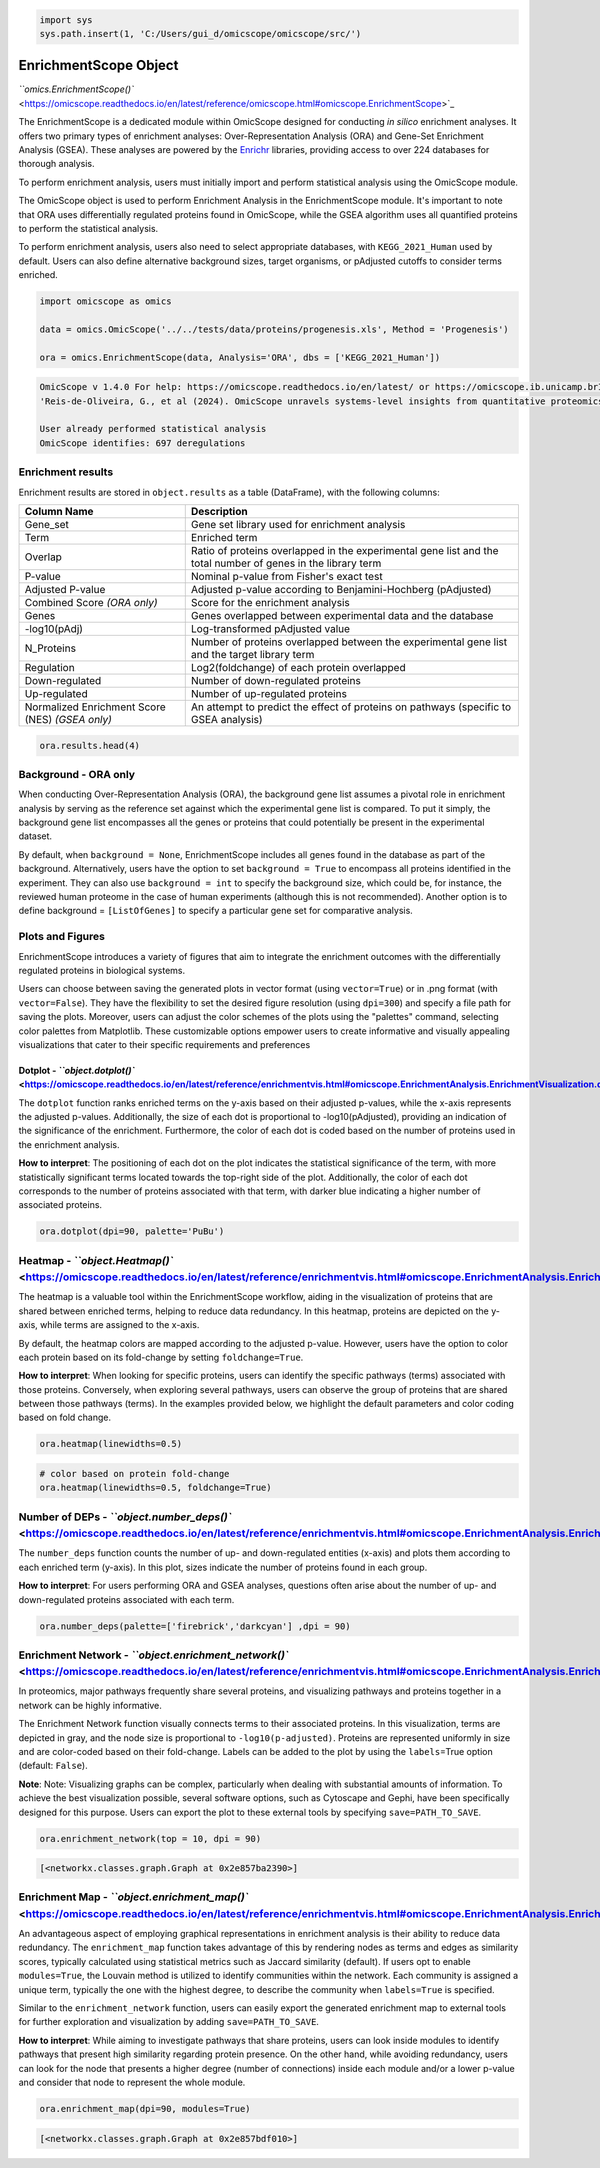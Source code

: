 
.. code-block:: python

   import sys
   sys.path.insert(1, 'C:/Users/gui_d/omicscope/omicscope/src/')

EnrichmentScope Object
======================

`\ ``omics.EnrichmentScope()`` <https://omicscope.readthedocs.io/en/latest/reference/omicscope.html#omicscope.EnrichmentScope>`_

The EnrichmentScope is a dedicated module within OmicScope designed for conducting *in silico* enrichment analyses. It offers two primary types of enrichment analyses: Over-Representation Analysis (ORA) and Gene-Set Enrichment Analysis (GSEA). These analyses are powered by the `Enrichr <https://maayanlab.cloud/Enrichr/>`_ libraries, providing access to over 224 databases for thorough analysis.

To perform enrichment analysis, users must initially import and perform statistical analysis using the OmicScope module.

The OmicScope object is used to perform Enrichment Analysis in the EnrichmentScope module. It's important to note that ORA uses differentially regulated proteins found in OmicScope, while the GSEA algorithm uses all quantified proteins to perform the statistical analysis.

To perform enrichment analysis, users also need to select appropriate databases, with ``KEGG_2021_Human`` used by default. Users can also define alternative background sizes, target organisms, or pAdjusted cutoffs to consider terms enriched.

.. code-block:: python

   import omicscope as omics

   data = omics.OmicScope('../../tests/data/proteins/progenesis.xls', Method = 'Progenesis')

   ora = omics.EnrichmentScope(data, Analysis='ORA', dbs = ['KEGG_2021_Human'])

.. code-block::

   OmicScope v 1.4.0 For help: https://omicscope.readthedocs.io/en/latest/ or https://omicscope.ib.unicamp.brIf you use  in published research, please cite:
   'Reis-de-Oliveira, G., et al (2024). OmicScope unravels systems-level insights from quantitative proteomics data 

   User already performed statistical analysis
   OmicScope identifies: 697 deregulations



Enrichment results
------------------

Enrichment results are stored in ``object.results`` as a table (DataFrame), with the following columns:

.. list-table::
   :header-rows: 1

   * - Column Name
     - Description
   * - Gene_set
     - Gene set library used for enrichment analysis
   * - Term
     - Enriched term
   * - Overlap
     - Ratio of proteins overlapped in the experimental gene list and the total number of genes in the library term
   * - P-value
     - Nominal p-value from Fisher's exact test
   * - Adjusted P-value
     - Adjusted p-value according to Benjamini-Hochberg (pAdjusted)
   * - Combined Score *(ORA only)*
     - Score for the enrichment analysis
   * - Genes
     - Genes overlapped between experimental data and the database
   * - -log10(pAdj)
     - Log-transformed pAdjusted value
   * - N_Proteins
     - Number of proteins overlapped between the experimental gene list and the target library term
   * - Regulation
     - Log2(foldchange) of each protein overlapped
   * - Down-regulated
     - Number of down-regulated proteins
   * - Up-regulated
     - Number of up-regulated proteins
   * - Normalized Enrichment Score (NES) *(GSEA only)*
     - An attempt to predict the effect of proteins on pathways (specific to GSEA analysis)


.. code-block:: python

   ora.results.head(4)


.. raw:: html

   <div>
   <style scoped>
       .dataframe tbody tr th:only-of-type {
           vertical-align: middle;
       }

       .dataframe tbody tr th {
           vertical-align: top;
       }

       .dataframe thead th {
           text-align: right;
       }
   </style>
   <table border="1" class="dataframe">
     <thead>
       <tr style="text-align: right;">
         <th></th>
         <th>index</th>
         <th>Gene_set</th>
         <th>Term</th>
         <th>Overlap</th>
         <th>P-value</th>
         <th>Adjusted P-value</th>
         <th>Old P-value</th>
         <th>Old Adjusted P-value</th>
         <th>Odds Ratio</th>
         <th>Combined Score</th>
         <th>Genes</th>
         <th>-log10(pAdj)</th>
         <th>N_Proteins</th>
         <th>regulation</th>
         <th>down-regulated</th>
         <th>up-regulated</th>
       </tr>
     </thead>
     <tbody>
       <tr>
         <th>0</th>
         <td>0</td>
         <td>KEGG_2021_Human</td>
         <td>Parkinson disease</td>
         <td>58/249</td>
         <td>1.704579e-31</td>
         <td>4.789868e-29</td>
         <td>0</td>
         <td>0</td>
         <td>9.082385</td>
         <td>643.458087</td>
         <td>[NDUFA11, CALML3, COX6A1, UBE2L3, TUBB8, UCHL1...</td>
         <td>28.319676</td>
         <td>58</td>
         <td>[0.2670808325175823, -0.10715415448907055, 0.7...</td>
         <td>33</td>
         <td>25</td>
       </tr>
       <tr>
         <th>1</th>
         <td>1</td>
         <td>KEGG_2021_Human</td>
         <td>Pathways of neurodegeneration</td>
         <td>78/475</td>
         <td>6.471702e-31</td>
         <td>9.092742e-29</td>
         <td>0</td>
         <td>0</td>
         <td>6.000855</td>
         <td>417.135594</td>
         <td>[NDUFA11, CALML3, ATP2A1, COX6A1, UBE2L3, TUBB...</td>
         <td>28.041305</td>
         <td>78</td>
         <td>[0.2670808325175823, -0.10715415448907055, -0....</td>
         <td>51</td>
         <td>27</td>
       </tr>
       <tr>
         <th>2</th>
         <td>2</td>
         <td>KEGG_2021_Human</td>
         <td>Prion disease</td>
         <td>54/273</td>
         <td>1.174929e-25</td>
         <td>1.100517e-23</td>
         <td>0</td>
         <td>0</td>
         <td>7.318264</td>
         <td>420.093386</td>
         <td>[NDUFA11, COX6A1, TUBB8, PPP3CB, TUBB6, PPP3CC...</td>
         <td>22.958403</td>
         <td>54</td>
         <td>[0.2670808325175823, 0.7932637717587971, -0.33...</td>
         <td>29</td>
         <td>25</td>
       </tr>
       <tr>
         <th>3</th>
         <td>3</td>
         <td>KEGG_2021_Human</td>
         <td>Amyotrophic lateral sclerosis</td>
         <td>61/364</td>
         <td>8.377698e-25</td>
         <td>5.885333e-23</td>
         <td>0</td>
         <td>0</td>
         <td>6.014281</td>
         <td>333.426032</td>
         <td>[NDUFA11, COX6A1, ACTG1, TUBB8, ACTR1A, PPP3CB...</td>
         <td>22.230229</td>
         <td>61</td>
         <td>[0.2670808325175823, 0.7932637717587971, -0.22...</td>
         <td>38</td>
         <td>23</td>
       </tr>
     </tbody>
   </table>
   </div>


Background - ORA only
---------------------

When conducting Over-Representation Analysis (ORA), the background gene list assumes a pivotal role in enrichment analysis by serving as the reference set against which the experimental gene list is compared. To put it simply, the background gene list encompasses all the genes or proteins that could potentially be present in the experimental dataset.

By default, when ``background = None``\ , EnrichmentScope includes all genes found in the database as part of the background. Alternatively, users have the option to set ``background = True`` to encompass all proteins identified in the experiment. They can also use ``background = int`` to specify the background size, which could be, for instance, the reviewed human proteome in the case of human experiments (although this is not recommended). Another option is to define background = ``[ListOfGenes]`` to specify a particular gene set for comparative analysis.

Plots and Figures
-----------------

EnrichmentScope introduces a variety of figures that aim to integrate the enrichment outcomes with the differentially regulated proteins in biological systems.

Users can choose between saving the generated plots in vector format (using ``vector=True``\ ) or in .png format (with ``vector=False``\ ). They have the flexibility to set the desired figure resolution (using ``dpi=300``\ ) and specify a file path for saving the plots. Moreover, users can adjust the color schemes of the plots using the "palettes" command, selecting color palettes from Matplotlib. These customizable options empower users to create informative and visually appealing visualizations that cater to their specific requirements and preferences

Dotplot - `\ ``object.dotplot()`` <https://omicscope.readthedocs.io/en/latest/reference/enrichmentvis.html#omicscope.EnrichmentAnalysis.EnrichmentVisualization.dotplot>`_
^^^^^^^^^^^^^^^^^^^^^^^^^^^^^^^^^^^^^^^^^^^^^^^^^^^^^^^^^^^^^^^^^^^^^^^^^^^^^^^^^^^^^^^^^^^^^^^^^^^^^^^^^^^^^^^^^^^^^^^^^^^^^^^^^^^^^^^^^^^^^^^^^^^^^^^^^^^^^^^^^^^^^^^^^^^^^^^^

The ``dotplot`` function ranks enriched terms on the y-axis based on their adjusted p-values, while the x-axis represents the adjusted p-values. Additionally, the size of each dot is proportional to -log10(pAdjusted), providing an indication of the significance of the enrichment. Furthermore, the color of each dot is coded based on the number of proteins used in the enrichment analysis.

**How to interpret**\ : The positioning of each dot on the plot indicates the statistical significance of the term, with more statistically significant terms located towards the top-right side of the plot. Additionally, the color of each dot corresponds to the number of proteins associated with that term, with darker blue indicating a higher number of associated proteins. 

.. code-block:: python

   ora.dotplot(dpi=90, palette='PuBu')


.. image:: 4_enrichmentscope_files/4_enrichmentscope_9_0.png
   :target: 4_enrichmentscope_files/4_enrichmentscope_9_0.png
   :alt: png


Heatmap - `\ ``object.Heatmap()`` <https://omicscope.readthedocs.io/en/latest/reference/enrichmentvis.html#omicscope.EnrichmentAnalysis.EnrichmentVisualization.heatmap>`_
--------------------------------------------------------------------------------------------------------------------------------------------------------------------------------

The heatmap is a valuable tool within the EnrichmentScope workflow, aiding in the visualization of proteins that are shared between enriched terms, helping to reduce data redundancy. In this heatmap, proteins are depicted on the y-axis, while terms are assigned to the x-axis.

By default, the heatmap colors are mapped according to the adjusted p-value. However, users have the option to color each protein based on its fold-change by setting ``foldchange=True``.

**How to interpret**\ : When looking for specific proteins, users can identify the specific pathways (terms) associated with those proteins. Conversely, when exploring several pathways, users can observe the group of proteins that are shared between those pathways (terms). In the examples provided below, we highlight the default parameters and color coding based on fold change.

.. code-block:: python

   ora.heatmap(linewidths=0.5)


.. image:: 4_enrichmentscope_files/4_enrichmentscope_11_0.png
   :target: 4_enrichmentscope_files/4_enrichmentscope_11_0.png
   :alt: png


.. code-block:: python

   # color based on protein fold-change
   ora.heatmap(linewidths=0.5, foldchange=True)


.. image:: 4_enrichmentscope_files/4_enrichmentscope_12_0.png
   :target: 4_enrichmentscope_files/4_enrichmentscope_12_0.png
   :alt: png


Number of DEPs - `\ ``object.number_deps()`` <https://omicscope.readthedocs.io/en/latest/reference/enrichmentvis.html#omicscope.EnrichmentAnalysis.EnrichmentVisualization.number_deps>`_
-----------------------------------------------------------------------------------------------------------------------------------------------------------------------------------------------

The ``number_deps`` function counts the number of up- and down-regulated entities (x-axis) and plots them according to each enriched term (y-axis). In this plot, sizes indicate the number of proteins found in each group.

**How to interpret**\ : For users performing ORA and GSEA analyses, questions often arise about the number of up- and down-regulated proteins associated with each term.

.. code-block:: python

   ora.number_deps(palette=['firebrick','darkcyan'] ,dpi = 90)


.. image:: 4_enrichmentscope_files/4_enrichmentscope_14_0.png
   :target: 4_enrichmentscope_files/4_enrichmentscope_14_0.png
   :alt: png


Enrichment Network - `\ ``object.enrichment_network()`` <https://omicscope.readthedocs.io/en/latest/reference/enrichmentvis.html#omicscope.EnrichmentAnalysis.EnrichmentVisualization.enrichment_network>`_
-----------------------------------------------------------------------------------------------------------------------------------------------------------------------------------------------------------------

In proteomics, major pathways frequently share several proteins, and visualizing pathways and proteins together in a network can be highly informative.

The Enrichment Network function visually connects terms to their associated proteins. In this visualization, terms are depicted in gray, and the node size is proportional to ``-log10(p-adjusted)``. Proteins are represented uniformly in size and are color-coded based on their fold-change. Labels can be added to the plot by using the ``labels``\ =True option (default: ``False``\ ).

**Note**\ : Note: Visualizing graphs can be complex, particularly when dealing with substantial amounts of information. To achieve the best visualization possible, several software options, such as Cytoscape and Gephi, have been specifically designed for this purpose. Users can export the plot to these external tools by specifying ``save=PATH_TO_SAVE``.

.. code-block:: python

   ora.enrichment_network(top = 10, dpi = 90)


.. image:: 4_enrichmentscope_files/4_enrichmentscope_16_0.png
   :target: 4_enrichmentscope_files/4_enrichmentscope_16_0.png
   :alt: png


.. code-block::

   [<networkx.classes.graph.Graph at 0x2e857ba2390>]




Enrichment Map - `\ ``object.enrichment_map()`` <https://omicscope.readthedocs.io/en/latest/reference/enrichmentvis.html#omicscope.EnrichmentAnalysis.EnrichmentVisualization.enrichment_map>`_
-----------------------------------------------------------------------------------------------------------------------------------------------------------------------------------------------------

An advantageous aspect of employing graphical representations in enrichment analysis is their ability to reduce data redundancy. The ``enrichment_map`` function takes advantage of this by rendering nodes as terms and edges as similarity scores, typically calculated using statistical metrics such as Jaccard similarity (default). If users opt to enable ``modules=True``\ , the Louvain method is utilized to identify communities within the network. Each community is assigned a unique term, typically the one with the highest degree, to describe the community when ``labels=True`` is specified.

Similar to the ``enrichment_network`` function, users can easily export the generated enrichment map to external tools for further exploration and visualization by adding ``save=PATH_TO_SAVE``.

**How to interpret**\ : While aiming to investigate pathways that share proteins, users can look inside modules to identify pathways that present high similarity regarding protein presence. On the other hand, while avoiding redundancy, users can look for the node that presents a higher degree (number of connections) inside each module and/or a lower p-value and consider that node to represent the whole module.

.. code-block:: python

   ora.enrichment_map(dpi=90, modules=True)


.. image:: 4_enrichmentscope_files/4_enrichmentscope_18_0.png
   :target: 4_enrichmentscope_files/4_enrichmentscope_18_0.png
   :alt: png


.. code-block::

   [<networkx.classes.graph.Graph at 0x2e857bdf010>]





.. code-block:: python


